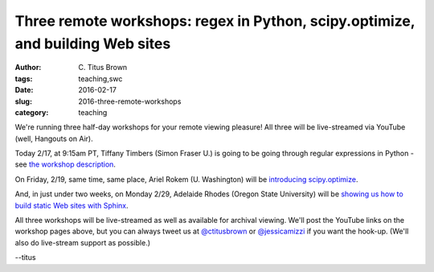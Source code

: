 Three remote workshops: regex in Python, scipy.optimize, and building Web sites
###############################################################################

:author: C\. Titus Brown
:tags: teaching,swc
:date: 2016-02-17
:slug: 2016-three-remote-workshops
:category: teaching

We're running three half-day workshops for your remote viewing pleasure!
All three will be live-streamed via YouTube (well, Hangouts on Air).

Today 2/17, at 9:15am PT, Tiffany Timbers (Simon Fraser U.) is going to be going through regular
expressions in Python - see `the workshop description <https://dib-training.readthedocs.org/en/pub/2016-02-17-regular-expressions-python.html>`__.

On Friday, 2/19, same time, same place, Ariel Rokem (U. Washington) will be
`introducing scipy.optimize <https://dib-training.readthedocs.org/en/pub/2016-02-19-scipy-lr.html>`__.

And, in just under two weeks, on Monday 2/29, Adelaide Rhodes (Oregon State University) will be `showing us how to build static Web sites with Sphinx <https://dib-training.readthedocs.org/en/pub/2016-02-29-sph-webh-bitb-lr.html>`__.

All three workshops will be live-streamed as well as available for
archival viewing.  We'll post the YouTube links on the workshop pages
above, but you can always tweet us at `@ctitusbrown
<http://twitter.com/ctitusbrown>`__ or `@jessicamizzi
<http://twitter.com/jessicamizzi>`__ if you want the hook-up.  (We'll
also do live-stream support as possible.)

--titus
